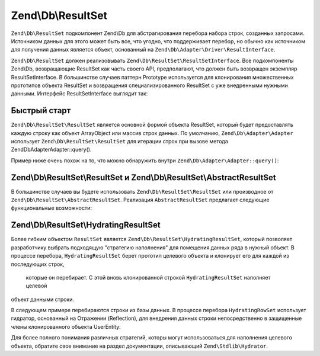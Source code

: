 .. EN-Revision: 3728e7b
.. _zend.db.result-set:

Zend\\Db\\ResultSet
===================

``Zend\Db\ResultSet`` подкомпонент Zend\\Db для абстрагирования перебора набора строк, созданных запросами.
Источником данных для этого может быть все, что угодно, что поддерживает перебор, но обычно как источником для
получения данных является объект, основанный на ``Zend\Db\Adapter\Driver\ResultInterface``.

``Zend\Db\ResultSet`` должен реализовывать ``Zend\Db\ResultSet\ResultSetInterface``. Все подкомпоненты Zend\\Db,
возвращающие ResultSet как часть своего  API, предполагают, что должен быть возвращен экземпляр
ResultSetInterface. В большинстве случаев паттерн Prototype используется  для клонирования множественных
прототипов объекта ResultSet и возвращения специализированного ResultSet с уже внедренными нужными данными.
Интерфейс ResultSetInterface выглядит так:

.. code-block:: php
   :linenos:

   interface ResultSetInterface extends \Traversable, \Countable
   {
       public function initialize($dataSource);
       public function getFieldCount();
   }

.. _zend.db.result-set.quickstart:

Быстрый старт
-------------

``Zend\Db\ResultSet\ResultSet`` является основной формой объекта ResultSet, который будет предоставлять
каждую строку как объект ArrayObject или массив строк данных. По умолчанию, ``Zend\Db\Adapter\Adapter`` использует
``Zend\Db\ResultSet\ResultSet`` для итерации строк при вызове метода Zend\Db\Adapter\Adapter::query().

Пример ниже очень похож на то, что можно обнаружить внутри ``Zend\Db\Adapter\Adapter::query()``:

.. code-block:: php
   :linenos:

   use Zend\Db\Adapter\Driver\ResultInterface;
   use Zend\Db\ResultSet\ResultSet;

   $stmt = $driver->createStatement('SELECT * FROM users');
   $stmt->prepare($parameters);
   $result = $stmt->execute();

   if ($result instanceof ResultInterface && $result->isQueryResult()) {
       $resultSet = new ResultSet;
       $resultSet->initialize($result);

       foreach ($resultSet as $row) {
           echo $row->my_column . PHP_EOL;
       }
   }

.. _zend.db.result-set.result-set:

Zend\\Db\\ResultSet\\ResultSet и Zend\\Db\\ResultSet\\AbstractResultSet
-----------------------------------------------------------------------

В большинстве случаев вы будете использовать ``Zend\Db\ResultSet\ResultSet`` или производное от 
``Zend\Db\ResultSet\AbstractResultSet``. Реализация ``AbstractResultSet`` предлагает следующие функциональные
возможности:

.. code-block:: php
   :linenos:

    abstract class AbstractResultSet implements Iterator, ResultSetInterface
    {
        public function initialize($dataSource)
        public function getDataSource()
        public function getFieldCount()
        
        /** Iterator */
        public function next()
        public function key()
        public function current()
        public function valid()
        public function rewind()
        
        /** countable */
        public function count()
        
        /** get rows as array */
        public function toArray()
    }

.. _zend.db.result-set.hydrating-result-set:

Zend\\Db\\ResultSet\\HydratingResultSet
---------------------------------------

Более гибким объектом ``ResultSet`` является ``Zend\Db\ResultSet\HydratingResultSet``, который позволяет
разработчику выбрать подходящую "стратегию наполнения" для помещения данных ряда в нужный объект. В процессе
перебора, ``HydratingResultSet`` берет прототип целевого объекта и клонирует его для каждой из последующих строк,
 которые он перебирает. С этой вновь клонированной строкой ``HydratingResultSet`` наполняет целевой
объект данными строки. 

В следующем примере перебираются строки из базы данных. В процессе перебора ``HydratingRowSet`` использует
гидратор, основанный на Отражении (Reflection), для внедрения данных строки непосредственно в защищенные члены
клонированного объекта UserEntity:

.. code-block:: php
   :linenos:

   use Zend\Db\Adapter\Driver\ResultInterface;
   use Zend\Db\ResultSet\HydratingResultSet;
   use Zend\Stdlib\Hydrator\Reflection as ReflectionHydrator;

   class UserEntity {
       protected $first_name;
       protected $last_name;
       public function getFirstName() { return $this->first_name; }
       public function getLastName() { return $this->last_name; }
   }

   $stmt = $driver->createStatement($sql);
   $stmt->prepare($parameters);
   $result = $stmt->execute();

   if ($result instanceof ResultInterface && $result->isQueryResult()) {
       $resultSet = new HydratingResultSet(new ReflectionHydrator, new UserEntity);
       $resultSet->initialize($result);

       foreach ($resultSet as $user) {
           echo $user->getFirstName() . ' ' . $user->getLastName() . PHP_EOL;
       }
   }

Для более полного понимания различных стратегий, которы могут использоваться для наполнения целевого объекта,
обратите свое внимание на раздел документации, описывающий ``Zend\Stdlib\Hydrator``.


